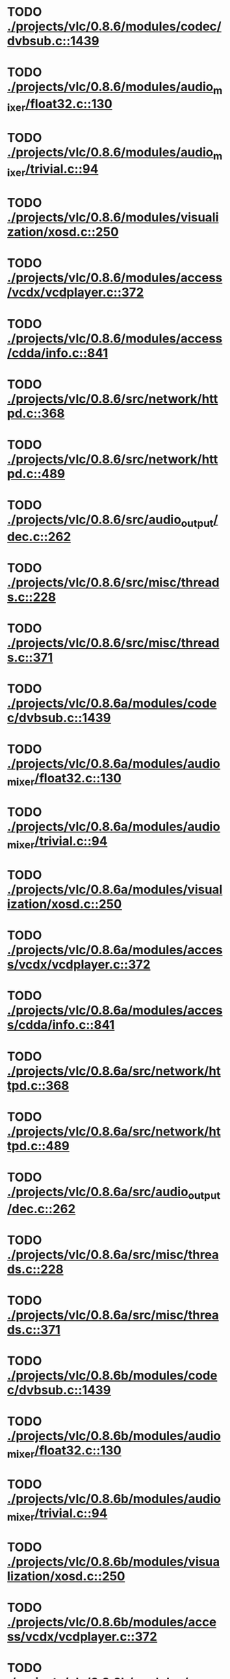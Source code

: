 * TODO [[view:./projects/vlc/0.8.6/modules/codec/dvbsub.c::face=ovl-face1::linb=1439::colb=50::cole=58][ ./projects/vlc/0.8.6/modules/codec/dvbsub.c::1439]]
* TODO [[view:./projects/vlc/0.8.6/modules/audio_mixer/float32.c::face=ovl-face1::linb=130::colb=26::cole=47][ ./projects/vlc/0.8.6/modules/audio_mixer/float32.c::130]]
* TODO [[view:./projects/vlc/0.8.6/modules/audio_mixer/trivial.c::face=ovl-face1::linb=94::colb=39::cole=60][ ./projects/vlc/0.8.6/modules/audio_mixer/trivial.c::94]]
* TODO [[view:./projects/vlc/0.8.6/modules/visualization/xosd.c::face=ovl-face1::linb=250::colb=23::cole=29][ ./projects/vlc/0.8.6/modules/visualization/xosd.c::250]]
* TODO [[view:./projects/vlc/0.8.6/modules/access/vcdx/vcdplayer.c::face=ovl-face1::linb=372::colb=46::cole=57][ ./projects/vlc/0.8.6/modules/access/vcdx/vcdplayer.c::372]]
* TODO [[view:./projects/vlc/0.8.6/modules/access/cdda/info.c::face=ovl-face1::linb=841::colb=4::cole=11][ ./projects/vlc/0.8.6/modules/access/cdda/info.c::841]]
* TODO [[view:./projects/vlc/0.8.6/src/network/httpd.c::face=ovl-face1::linb=368::colb=24::cole=29][ ./projects/vlc/0.8.6/src/network/httpd.c::368]]
* TODO [[view:./projects/vlc/0.8.6/src/network/httpd.c::face=ovl-face1::linb=489::colb=24::cole=29][ ./projects/vlc/0.8.6/src/network/httpd.c::489]]
* TODO [[view:./projects/vlc/0.8.6/src/audio_output/dec.c::face=ovl-face1::linb=262::colb=4::cole=12][ ./projects/vlc/0.8.6/src/audio_output/dec.c::262]]
* TODO [[view:./projects/vlc/0.8.6/src/misc/threads.c::face=ovl-face1::linb=228::colb=4::cole=11][ ./projects/vlc/0.8.6/src/misc/threads.c::228]]
* TODO [[view:./projects/vlc/0.8.6/src/misc/threads.c::face=ovl-face1::linb=371::colb=4::cole=13][ ./projects/vlc/0.8.6/src/misc/threads.c::371]]
* TODO [[view:./projects/vlc/0.8.6a/modules/codec/dvbsub.c::face=ovl-face1::linb=1439::colb=50::cole=58][ ./projects/vlc/0.8.6a/modules/codec/dvbsub.c::1439]]
* TODO [[view:./projects/vlc/0.8.6a/modules/audio_mixer/float32.c::face=ovl-face1::linb=130::colb=26::cole=47][ ./projects/vlc/0.8.6a/modules/audio_mixer/float32.c::130]]
* TODO [[view:./projects/vlc/0.8.6a/modules/audio_mixer/trivial.c::face=ovl-face1::linb=94::colb=39::cole=60][ ./projects/vlc/0.8.6a/modules/audio_mixer/trivial.c::94]]
* TODO [[view:./projects/vlc/0.8.6a/modules/visualization/xosd.c::face=ovl-face1::linb=250::colb=23::cole=29][ ./projects/vlc/0.8.6a/modules/visualization/xosd.c::250]]
* TODO [[view:./projects/vlc/0.8.6a/modules/access/vcdx/vcdplayer.c::face=ovl-face1::linb=372::colb=46::cole=57][ ./projects/vlc/0.8.6a/modules/access/vcdx/vcdplayer.c::372]]
* TODO [[view:./projects/vlc/0.8.6a/modules/access/cdda/info.c::face=ovl-face1::linb=841::colb=4::cole=11][ ./projects/vlc/0.8.6a/modules/access/cdda/info.c::841]]
* TODO [[view:./projects/vlc/0.8.6a/src/network/httpd.c::face=ovl-face1::linb=368::colb=24::cole=29][ ./projects/vlc/0.8.6a/src/network/httpd.c::368]]
* TODO [[view:./projects/vlc/0.8.6a/src/network/httpd.c::face=ovl-face1::linb=489::colb=24::cole=29][ ./projects/vlc/0.8.6a/src/network/httpd.c::489]]
* TODO [[view:./projects/vlc/0.8.6a/src/audio_output/dec.c::face=ovl-face1::linb=262::colb=4::cole=12][ ./projects/vlc/0.8.6a/src/audio_output/dec.c::262]]
* TODO [[view:./projects/vlc/0.8.6a/src/misc/threads.c::face=ovl-face1::linb=228::colb=4::cole=11][ ./projects/vlc/0.8.6a/src/misc/threads.c::228]]
* TODO [[view:./projects/vlc/0.8.6a/src/misc/threads.c::face=ovl-face1::linb=371::colb=4::cole=13][ ./projects/vlc/0.8.6a/src/misc/threads.c::371]]
* TODO [[view:./projects/vlc/0.8.6b/modules/codec/dvbsub.c::face=ovl-face1::linb=1439::colb=50::cole=58][ ./projects/vlc/0.8.6b/modules/codec/dvbsub.c::1439]]
* TODO [[view:./projects/vlc/0.8.6b/modules/audio_mixer/float32.c::face=ovl-face1::linb=130::colb=26::cole=47][ ./projects/vlc/0.8.6b/modules/audio_mixer/float32.c::130]]
* TODO [[view:./projects/vlc/0.8.6b/modules/audio_mixer/trivial.c::face=ovl-face1::linb=94::colb=39::cole=60][ ./projects/vlc/0.8.6b/modules/audio_mixer/trivial.c::94]]
* TODO [[view:./projects/vlc/0.8.6b/modules/visualization/xosd.c::face=ovl-face1::linb=250::colb=23::cole=29][ ./projects/vlc/0.8.6b/modules/visualization/xosd.c::250]]
* TODO [[view:./projects/vlc/0.8.6b/modules/access/vcdx/vcdplayer.c::face=ovl-face1::linb=372::colb=46::cole=57][ ./projects/vlc/0.8.6b/modules/access/vcdx/vcdplayer.c::372]]
* TODO [[view:./projects/vlc/0.8.6b/modules/access/cdda/info.c::face=ovl-face1::linb=841::colb=4::cole=11][ ./projects/vlc/0.8.6b/modules/access/cdda/info.c::841]]
* TODO [[view:./projects/vlc/0.8.6b/src/network/httpd.c::face=ovl-face1::linb=368::colb=24::cole=29][ ./projects/vlc/0.8.6b/src/network/httpd.c::368]]
* TODO [[view:./projects/vlc/0.8.6b/src/network/httpd.c::face=ovl-face1::linb=489::colb=24::cole=29][ ./projects/vlc/0.8.6b/src/network/httpd.c::489]]
* TODO [[view:./projects/vlc/0.8.6b/src/audio_output/dec.c::face=ovl-face1::linb=262::colb=4::cole=12][ ./projects/vlc/0.8.6b/src/audio_output/dec.c::262]]
* TODO [[view:./projects/vlc/0.8.6b/src/misc/threads.c::face=ovl-face1::linb=228::colb=4::cole=11][ ./projects/vlc/0.8.6b/src/misc/threads.c::228]]
* TODO [[view:./projects/vlc/0.8.6b/src/misc/threads.c::face=ovl-face1::linb=371::colb=4::cole=13][ ./projects/vlc/0.8.6b/src/misc/threads.c::371]]
* TODO [[view:./projects/vlc/0.8.6c/modules/codec/dvbsub.c::face=ovl-face1::linb=1439::colb=50::cole=58][ ./projects/vlc/0.8.6c/modules/codec/dvbsub.c::1439]]
* TODO [[view:./projects/vlc/0.8.6c/modules/audio_mixer/float32.c::face=ovl-face1::linb=130::colb=26::cole=47][ ./projects/vlc/0.8.6c/modules/audio_mixer/float32.c::130]]
* TODO [[view:./projects/vlc/0.8.6c/modules/audio_mixer/trivial.c::face=ovl-face1::linb=94::colb=39::cole=60][ ./projects/vlc/0.8.6c/modules/audio_mixer/trivial.c::94]]
* TODO [[view:./projects/vlc/0.8.6c/modules/visualization/xosd.c::face=ovl-face1::linb=250::colb=23::cole=29][ ./projects/vlc/0.8.6c/modules/visualization/xosd.c::250]]
* TODO [[view:./projects/vlc/0.8.6c/modules/access/vcdx/vcdplayer.c::face=ovl-face1::linb=372::colb=46::cole=57][ ./projects/vlc/0.8.6c/modules/access/vcdx/vcdplayer.c::372]]
* TODO [[view:./projects/vlc/0.8.6c/modules/access/cdda/info.c::face=ovl-face1::linb=841::colb=4::cole=11][ ./projects/vlc/0.8.6c/modules/access/cdda/info.c::841]]
* TODO [[view:./projects/vlc/0.8.6c/src/network/httpd.c::face=ovl-face1::linb=368::colb=24::cole=29][ ./projects/vlc/0.8.6c/src/network/httpd.c::368]]
* TODO [[view:./projects/vlc/0.8.6c/src/network/httpd.c::face=ovl-face1::linb=489::colb=24::cole=29][ ./projects/vlc/0.8.6c/src/network/httpd.c::489]]
* TODO [[view:./projects/vlc/0.8.6c/src/audio_output/dec.c::face=ovl-face1::linb=279::colb=4::cole=12][ ./projects/vlc/0.8.6c/src/audio_output/dec.c::279]]
* TODO [[view:./projects/vlc/0.8.6c/src/misc/threads.c::face=ovl-face1::linb=228::colb=4::cole=11][ ./projects/vlc/0.8.6c/src/misc/threads.c::228]]
* TODO [[view:./projects/vlc/0.8.6c/src/misc/threads.c::face=ovl-face1::linb=371::colb=4::cole=13][ ./projects/vlc/0.8.6c/src/misc/threads.c::371]]
* TODO [[view:./projects/vlc/0.8.6d/modules/codec/dvbsub.c::face=ovl-face1::linb=1439::colb=50::cole=58][ ./projects/vlc/0.8.6d/modules/codec/dvbsub.c::1439]]
* TODO [[view:./projects/vlc/0.8.6d/modules/audio_mixer/float32.c::face=ovl-face1::linb=130::colb=26::cole=47][ ./projects/vlc/0.8.6d/modules/audio_mixer/float32.c::130]]
* TODO [[view:./projects/vlc/0.8.6d/modules/audio_mixer/trivial.c::face=ovl-face1::linb=94::colb=39::cole=60][ ./projects/vlc/0.8.6d/modules/audio_mixer/trivial.c::94]]
* TODO [[view:./projects/vlc/0.8.6d/modules/visualization/xosd.c::face=ovl-face1::linb=250::colb=23::cole=29][ ./projects/vlc/0.8.6d/modules/visualization/xosd.c::250]]
* TODO [[view:./projects/vlc/0.8.6d/modules/access/vcdx/vcdplayer.c::face=ovl-face1::linb=372::colb=46::cole=57][ ./projects/vlc/0.8.6d/modules/access/vcdx/vcdplayer.c::372]]
* TODO [[view:./projects/vlc/0.8.6d/modules/access/cdda/info.c::face=ovl-face1::linb=841::colb=4::cole=11][ ./projects/vlc/0.8.6d/modules/access/cdda/info.c::841]]
* TODO [[view:./projects/vlc/0.8.6d/src/network/httpd.c::face=ovl-face1::linb=368::colb=24::cole=29][ ./projects/vlc/0.8.6d/src/network/httpd.c::368]]
* TODO [[view:./projects/vlc/0.8.6d/src/network/httpd.c::face=ovl-face1::linb=489::colb=24::cole=29][ ./projects/vlc/0.8.6d/src/network/httpd.c::489]]
* TODO [[view:./projects/vlc/0.8.6d/src/audio_output/dec.c::face=ovl-face1::linb=279::colb=4::cole=12][ ./projects/vlc/0.8.6d/src/audio_output/dec.c::279]]
* TODO [[view:./projects/vlc/0.8.6d/src/misc/threads.c::face=ovl-face1::linb=228::colb=4::cole=11][ ./projects/vlc/0.8.6d/src/misc/threads.c::228]]
* TODO [[view:./projects/vlc/0.8.6d/src/misc/threads.c::face=ovl-face1::linb=371::colb=4::cole=13][ ./projects/vlc/0.8.6d/src/misc/threads.c::371]]
* TODO [[view:./projects/vlc/0.8.6e/modules/codec/dvbsub.c::face=ovl-face1::linb=1439::colb=50::cole=58][ ./projects/vlc/0.8.6e/modules/codec/dvbsub.c::1439]]
* TODO [[view:./projects/vlc/0.8.6e/modules/audio_mixer/float32.c::face=ovl-face1::linb=130::colb=26::cole=47][ ./projects/vlc/0.8.6e/modules/audio_mixer/float32.c::130]]
* TODO [[view:./projects/vlc/0.8.6e/modules/audio_mixer/trivial.c::face=ovl-face1::linb=94::colb=39::cole=60][ ./projects/vlc/0.8.6e/modules/audio_mixer/trivial.c::94]]
* TODO [[view:./projects/vlc/0.8.6e/modules/visualization/xosd.c::face=ovl-face1::linb=250::colb=23::cole=29][ ./projects/vlc/0.8.6e/modules/visualization/xosd.c::250]]
* TODO [[view:./projects/vlc/0.8.6e/modules/access/vcdx/vcdplayer.c::face=ovl-face1::linb=372::colb=46::cole=57][ ./projects/vlc/0.8.6e/modules/access/vcdx/vcdplayer.c::372]]
* TODO [[view:./projects/vlc/0.8.6e/modules/access/cdda/info.c::face=ovl-face1::linb=841::colb=4::cole=11][ ./projects/vlc/0.8.6e/modules/access/cdda/info.c::841]]
* TODO [[view:./projects/vlc/0.8.6e/src/network/httpd.c::face=ovl-face1::linb=368::colb=24::cole=29][ ./projects/vlc/0.8.6e/src/network/httpd.c::368]]
* TODO [[view:./projects/vlc/0.8.6e/src/network/httpd.c::face=ovl-face1::linb=489::colb=24::cole=29][ ./projects/vlc/0.8.6e/src/network/httpd.c::489]]
* TODO [[view:./projects/vlc/0.8.6e/src/audio_output/dec.c::face=ovl-face1::linb=279::colb=4::cole=12][ ./projects/vlc/0.8.6e/src/audio_output/dec.c::279]]
* TODO [[view:./projects/vlc/0.8.6e/src/misc/threads.c::face=ovl-face1::linb=228::colb=4::cole=11][ ./projects/vlc/0.8.6e/src/misc/threads.c::228]]
* TODO [[view:./projects/vlc/0.8.6e/src/misc/threads.c::face=ovl-face1::linb=371::colb=4::cole=13][ ./projects/vlc/0.8.6e/src/misc/threads.c::371]]
* TODO [[view:./projects/vlc/0.8.6f/modules/codec/dvbsub.c::face=ovl-face1::linb=1439::colb=50::cole=58][ ./projects/vlc/0.8.6f/modules/codec/dvbsub.c::1439]]
* TODO [[view:./projects/vlc/0.8.6f/modules/audio_mixer/float32.c::face=ovl-face1::linb=130::colb=26::cole=47][ ./projects/vlc/0.8.6f/modules/audio_mixer/float32.c::130]]
* TODO [[view:./projects/vlc/0.8.6f/modules/audio_mixer/trivial.c::face=ovl-face1::linb=94::colb=39::cole=60][ ./projects/vlc/0.8.6f/modules/audio_mixer/trivial.c::94]]
* TODO [[view:./projects/vlc/0.8.6f/modules/visualization/xosd.c::face=ovl-face1::linb=250::colb=23::cole=29][ ./projects/vlc/0.8.6f/modules/visualization/xosd.c::250]]
* TODO [[view:./projects/vlc/0.8.6f/modules/access/vcdx/vcdplayer.c::face=ovl-face1::linb=372::colb=46::cole=57][ ./projects/vlc/0.8.6f/modules/access/vcdx/vcdplayer.c::372]]
* TODO [[view:./projects/vlc/0.8.6f/modules/access/cdda/info.c::face=ovl-face1::linb=841::colb=4::cole=11][ ./projects/vlc/0.8.6f/modules/access/cdda/info.c::841]]
* TODO [[view:./projects/vlc/0.8.6f/src/network/httpd.c::face=ovl-face1::linb=368::colb=24::cole=29][ ./projects/vlc/0.8.6f/src/network/httpd.c::368]]
* TODO [[view:./projects/vlc/0.8.6f/src/network/httpd.c::face=ovl-face1::linb=489::colb=24::cole=29][ ./projects/vlc/0.8.6f/src/network/httpd.c::489]]
* TODO [[view:./projects/vlc/0.8.6f/src/audio_output/dec.c::face=ovl-face1::linb=279::colb=4::cole=12][ ./projects/vlc/0.8.6f/src/audio_output/dec.c::279]]
* TODO [[view:./projects/vlc/0.8.6f/src/misc/threads.c::face=ovl-face1::linb=228::colb=4::cole=11][ ./projects/vlc/0.8.6f/src/misc/threads.c::228]]
* TODO [[view:./projects/vlc/0.8.6f/src/misc/threads.c::face=ovl-face1::linb=371::colb=4::cole=13][ ./projects/vlc/0.8.6f/src/misc/threads.c::371]]
* TODO [[view:./projects/vlc/0.8.6g/modules/codec/dvbsub.c::face=ovl-face1::linb=1439::colb=50::cole=58][ ./projects/vlc/0.8.6g/modules/codec/dvbsub.c::1439]]
* TODO [[view:./projects/vlc/0.8.6g/modules/audio_mixer/float32.c::face=ovl-face1::linb=130::colb=26::cole=47][ ./projects/vlc/0.8.6g/modules/audio_mixer/float32.c::130]]
* TODO [[view:./projects/vlc/0.8.6g/modules/audio_mixer/trivial.c::face=ovl-face1::linb=94::colb=39::cole=60][ ./projects/vlc/0.8.6g/modules/audio_mixer/trivial.c::94]]
* TODO [[view:./projects/vlc/0.8.6g/modules/visualization/xosd.c::face=ovl-face1::linb=250::colb=23::cole=29][ ./projects/vlc/0.8.6g/modules/visualization/xosd.c::250]]
* TODO [[view:./projects/vlc/0.8.6g/modules/access/vcdx/vcdplayer.c::face=ovl-face1::linb=372::colb=46::cole=57][ ./projects/vlc/0.8.6g/modules/access/vcdx/vcdplayer.c::372]]
* TODO [[view:./projects/vlc/0.8.6g/modules/access/cdda/info.c::face=ovl-face1::linb=841::colb=4::cole=11][ ./projects/vlc/0.8.6g/modules/access/cdda/info.c::841]]
* TODO [[view:./projects/vlc/0.8.6g/src/network/httpd.c::face=ovl-face1::linb=368::colb=24::cole=29][ ./projects/vlc/0.8.6g/src/network/httpd.c::368]]
* TODO [[view:./projects/vlc/0.8.6g/src/network/httpd.c::face=ovl-face1::linb=489::colb=24::cole=29][ ./projects/vlc/0.8.6g/src/network/httpd.c::489]]
* TODO [[view:./projects/vlc/0.8.6g/src/audio_output/dec.c::face=ovl-face1::linb=279::colb=4::cole=12][ ./projects/vlc/0.8.6g/src/audio_output/dec.c::279]]
* TODO [[view:./projects/vlc/0.8.6g/src/misc/threads.c::face=ovl-face1::linb=228::colb=4::cole=11][ ./projects/vlc/0.8.6g/src/misc/threads.c::228]]
* TODO [[view:./projects/vlc/0.8.6g/src/misc/threads.c::face=ovl-face1::linb=371::colb=4::cole=13][ ./projects/vlc/0.8.6g/src/misc/threads.c::371]]
* TODO [[view:./projects/vlc/0.8.6h/modules/codec/dvbsub.c::face=ovl-face1::linb=1439::colb=50::cole=58][ ./projects/vlc/0.8.6h/modules/codec/dvbsub.c::1439]]
* TODO [[view:./projects/vlc/0.8.6h/modules/audio_mixer/float32.c::face=ovl-face1::linb=130::colb=26::cole=47][ ./projects/vlc/0.8.6h/modules/audio_mixer/float32.c::130]]
* TODO [[view:./projects/vlc/0.8.6h/modules/audio_mixer/trivial.c::face=ovl-face1::linb=94::colb=39::cole=60][ ./projects/vlc/0.8.6h/modules/audio_mixer/trivial.c::94]]
* TODO [[view:./projects/vlc/0.8.6h/modules/visualization/xosd.c::face=ovl-face1::linb=250::colb=23::cole=29][ ./projects/vlc/0.8.6h/modules/visualization/xosd.c::250]]
* TODO [[view:./projects/vlc/0.8.6h/modules/access/vcdx/vcdplayer.c::face=ovl-face1::linb=372::colb=46::cole=57][ ./projects/vlc/0.8.6h/modules/access/vcdx/vcdplayer.c::372]]
* TODO [[view:./projects/vlc/0.8.6h/modules/access/cdda/info.c::face=ovl-face1::linb=841::colb=4::cole=11][ ./projects/vlc/0.8.6h/modules/access/cdda/info.c::841]]
* TODO [[view:./projects/vlc/0.8.6h/src/audio_output/dec.c::face=ovl-face1::linb=279::colb=4::cole=12][ ./projects/vlc/0.8.6h/src/audio_output/dec.c::279]]
* TODO [[view:./projects/vlc/0.8.6h/src/misc/threads.c::face=ovl-face1::linb=228::colb=4::cole=11][ ./projects/vlc/0.8.6h/src/misc/threads.c::228]]
* TODO [[view:./projects/vlc/0.8.6h/src/misc/threads.c::face=ovl-face1::linb=371::colb=4::cole=13][ ./projects/vlc/0.8.6h/src/misc/threads.c::371]]
* TODO [[view:./projects/vlc/0.8.6i/modules/codec/dvbsub.c::face=ovl-face1::linb=1439::colb=50::cole=58][ ./projects/vlc/0.8.6i/modules/codec/dvbsub.c::1439]]
* TODO [[view:./projects/vlc/0.8.6i/modules/audio_mixer/float32.c::face=ovl-face1::linb=130::colb=26::cole=47][ ./projects/vlc/0.8.6i/modules/audio_mixer/float32.c::130]]
* TODO [[view:./projects/vlc/0.8.6i/modules/audio_mixer/trivial.c::face=ovl-face1::linb=94::colb=39::cole=60][ ./projects/vlc/0.8.6i/modules/audio_mixer/trivial.c::94]]
* TODO [[view:./projects/vlc/0.8.6i/modules/visualization/xosd.c::face=ovl-face1::linb=250::colb=23::cole=29][ ./projects/vlc/0.8.6i/modules/visualization/xosd.c::250]]
* TODO [[view:./projects/vlc/0.8.6i/modules/access/vcdx/vcdplayer.c::face=ovl-face1::linb=372::colb=46::cole=57][ ./projects/vlc/0.8.6i/modules/access/vcdx/vcdplayer.c::372]]
* TODO [[view:./projects/vlc/0.8.6i/modules/access/cdda/info.c::face=ovl-face1::linb=841::colb=4::cole=11][ ./projects/vlc/0.8.6i/modules/access/cdda/info.c::841]]
* TODO [[view:./projects/vlc/0.8.6i/src/audio_output/dec.c::face=ovl-face1::linb=279::colb=4::cole=12][ ./projects/vlc/0.8.6i/src/audio_output/dec.c::279]]
* TODO [[view:./projects/vlc/0.8.6i/src/misc/threads.c::face=ovl-face1::linb=228::colb=4::cole=11][ ./projects/vlc/0.8.6i/src/misc/threads.c::228]]
* TODO [[view:./projects/vlc/0.8.6i/src/misc/threads.c::face=ovl-face1::linb=371::colb=4::cole=13][ ./projects/vlc/0.8.6i/src/misc/threads.c::371]]
